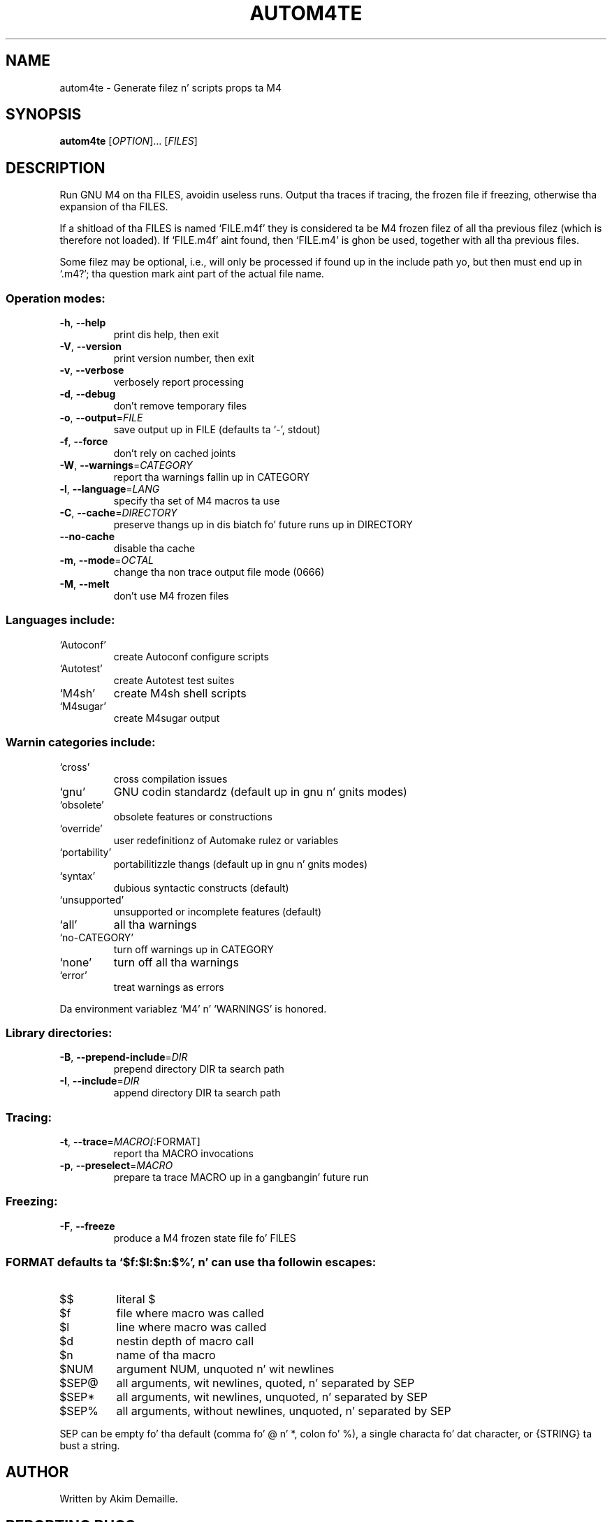 .\" DO NOT MODIFY THIS FILE!  Dat shiznit was generated by help2man 1.40.8.
.TH AUTOM4TE "1" "April 2012" "GNU Autoconf 2.68b.25-19513" "User Commands"
.SH NAME
autom4te \- Generate filez n' scripts props ta M4
.SH SYNOPSIS
.B autom4te
[\fIOPTION\fR]... [\fIFILES\fR]
.SH DESCRIPTION
Run GNU M4 on tha FILES, avoidin useless runs.  Output tha traces if tracing,
the frozen file if freezing, otherwise tha expansion of tha FILES.
.PP
If a shitload of tha FILES is named `FILE.m4f' they is considered ta be M4
frozen filez of all tha previous filez (which is therefore not loaded).
If `FILE.m4f' aint found, then `FILE.m4' is ghon be used, together with
all tha previous files.
.PP
Some filez may be optional, i.e., will only be processed if found up in the
include path yo, but then must end up in `.m4?';  tha question mark aint part of
the actual file name.
.SS "Operation modes:"
.TP
\fB\-h\fR, \fB\-\-help\fR
print dis help, then exit
.TP
\fB\-V\fR, \fB\-\-version\fR
print version number, then exit
.TP
\fB\-v\fR, \fB\-\-verbose\fR
verbosely report processing
.TP
\fB\-d\fR, \fB\-\-debug\fR
don't remove temporary files
.TP
\fB\-o\fR, \fB\-\-output\fR=\fIFILE\fR
save output up in FILE (defaults ta `\-', stdout)
.TP
\fB\-f\fR, \fB\-\-force\fR
don't rely on cached joints
.TP
\fB\-W\fR, \fB\-\-warnings\fR=\fICATEGORY\fR
report tha warnings fallin up in CATEGORY
.TP
\fB\-l\fR, \fB\-\-language\fR=\fILANG\fR
specify tha set of M4 macros ta use
.TP
\fB\-C\fR, \fB\-\-cache\fR=\fIDIRECTORY\fR
preserve thangs up in dis biatch fo' future runs up in DIRECTORY
.TP
\fB\-\-no\-cache\fR
disable tha cache
.TP
\fB\-m\fR, \fB\-\-mode\fR=\fIOCTAL\fR
change tha non trace output file mode (0666)
.TP
\fB\-M\fR, \fB\-\-melt\fR
don't use M4 frozen files
.SS "Languages include:"
.TP
`Autoconf'
create Autoconf configure scripts
.TP
`Autotest'
create Autotest test suites
.TP
`M4sh'
create M4sh shell scripts
.TP
`M4sugar'
create M4sugar output
.SS "Warnin categories include:"
.TP
`cross'
cross compilation issues
.TP
`gnu'
GNU codin standardz (default up in gnu n' gnits modes)
.TP
`obsolete'
obsolete features or constructions
.TP
`override'
user redefinitionz of Automake rulez or variables
.TP
`portability'
portabilitizzle thangs (default up in gnu n' gnits modes)
.TP
`syntax'
dubious syntactic constructs (default)
.TP
`unsupported'
unsupported or incomplete features (default)
.TP
`all'
all tha warnings
.TP
`no\-CATEGORY'
turn off warnings up in CATEGORY
.TP
`none'
turn off all tha warnings
.TP
`error'
treat warnings as errors
.PP
Da environment variablez `M4' n' `WARNINGS' is honored.
.SS "Library directories:"
.TP
\fB\-B\fR, \fB\-\-prepend\-include\fR=\fIDIR\fR
prepend directory DIR ta search path
.TP
\fB\-I\fR, \fB\-\-include\fR=\fIDIR\fR
append directory DIR ta search path
.SS "Tracing:"
.TP
\fB\-t\fR, \fB\-\-trace\fR=\fIMACRO[\fR:FORMAT]
report tha MACRO invocations
.TP
\fB\-p\fR, \fB\-\-preselect\fR=\fIMACRO\fR
prepare ta trace MACRO up in a gangbangin' future run
.SS "Freezing:"
.TP
\fB\-F\fR, \fB\-\-freeze\fR
produce a M4 frozen state file fo' FILES
.SS "FORMAT defaults ta `$f:$l:$n:$%', n' can use tha followin escapes:"
.TP
$$
literal $
.TP
$f
file where macro was called
.TP
$l
line where macro was called
.TP
$d
nestin depth of macro call
.TP
$n
name of tha macro
.TP
$NUM
argument NUM, unquoted n' wit newlines
.TP
$SEP@
all arguments, wit newlines, quoted, n' separated by SEP
.TP
$SEP*
all arguments, wit newlines, unquoted, n' separated by SEP
.TP
$SEP%
all arguments, without newlines, unquoted, n' separated by SEP
.PP
SEP can be empty fo' tha default (comma fo' @ n' *, colon fo' %),
a single characta fo' dat character, or {STRING} ta bust a string.
.SH AUTHOR
Written by Akim Demaille.
.SH "REPORTING BUGS"
Report bugs ta <bug\-autoconf@gnu.org>.
.br
GNU Autoconf home page: <http://www.gnu.org/software/autoconf/>.
.br
General help rockin GNU software: <http://www.gnu.org/gethelp/>.
.SH COPYRIGHT
Copyright \(co 2012 Jacked Software Foundation, Inc.
License GPLv3+/Autoconf: GNU GPL version 3 or later
<http://gnu.org/licenses/gpl.html>, <http://gnu.org/licenses/exceptions.html>
.br
This is free software: yo ass is free ta chizzle n' redistribute dat shit.
There is NO WARRANTY, ta tha extent permitted by law.
.SH "SEE ALSO"
.BR autoconf (1),
.BR automake (1),
.BR autoreconf (1),
.BR autoupdate (1),
.BR autoheader (1),
.BR autoscan (1),
.BR config.guess (1),
.BR config.sub (1),
.BR ifnames (1),
.BR libtool (1).
.PP
Da full documentation for
.B autom4te
is maintained as a Texinfo manual. It aint nuthin but tha nick nack patty wack, I still gots tha bigger sack.  If the
.B info
and
.B autom4te
programs is properly installed at yo' crib, tha command
.IP
.B info autom4te
.PP
should hit you wit access ta tha complete manual.
